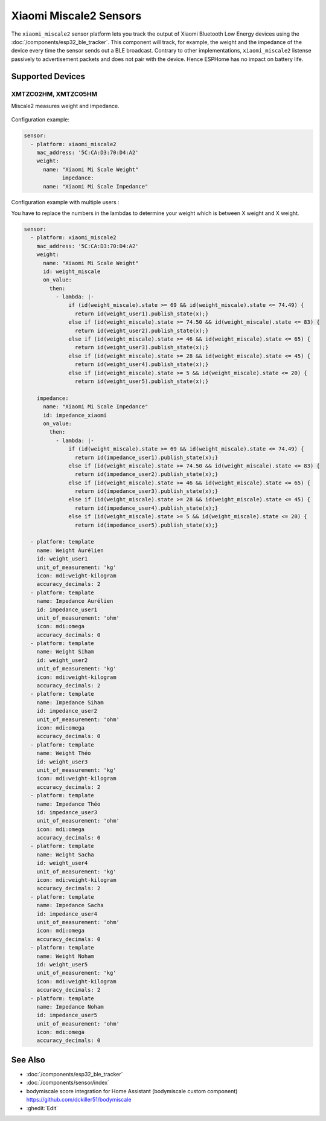 Xiaomi Miscale2 Sensors
========================

.. seo::
    :description: Instructions for setting up Xiaomi Miscale2 bluetooth-based sensors in ESPHome.
    :image: xiaomi_miscale2.jpg
    :keywords: Xiaomi, BLE, Bluetooth, XMTZC02HM, XMTZC05HM

The ``xiaomi_miscale2`` sensor platform lets you track the output of Xiaomi Bluetooth Low Energy devices using the :doc:`/components/esp32_ble_tracker`. This component will track, for example, the weight and the impedance of the device every time the sensor sends out a BLE broadcast. Contrary to other implementations, ``xiaomi_miscale2`` listense passively to advertisement packets and does not pair with the device. Hence ESPHome has no impact on battery life.

Supported Devices
-----------------

XMTZC02HM, XMTZC05HM
*********

Miscale2 measures weight and impedance.

.. figure:: images/xiaomi_miscale2.jpg
    :align: center
    :width: 60.0%

Configuration example:

.. code-block:: yaml

    sensor:
      - platform: xiaomi_miscale2
        mac_address: '5C:CA:D3:70:D4:A2'
        weight:
          name: "Xiaomi Mi Scale Weight"
		impedance:
          name: "Xiaomi Mi Scale Impedance"

Configuration example with multiple users :

You have to replace the numbers in the lambdas to determine your weight which is between X weight and X weight.

.. code-block:: yaml

    sensor:
      - platform: xiaomi_miscale2
        mac_address: '5C:CA:D3:70:D4:A2'
        weight:
          name: "Xiaomi Mi Scale Weight"
          id: weight_miscale
          on_value:
            then:
              - lambda: |-
                  if (id(weight_miscale).state >= 69 && id(weight_miscale).state <= 74.49) { 
                    return id(weight_user1).publish_state(x);}
                  else if (id(weight_miscale).state >= 74.50 && id(weight_miscale).state <= 83) {
                    return id(weight_user2).publish_state(x);}
                  else if (id(weight_miscale).state >= 46 && id(weight_miscale).state <= 65) {
                    return id(weight_user3).publish_state(x);}
                  else if (id(weight_miscale).state >= 28 && id(weight_miscale).state <= 45) {
                    return id(weight_user4).publish_state(x);}
                  else if (id(weight_miscale).state >= 5 && id(weight_miscale).state <= 20) {
                    return id(weight_user5).publish_state(x);}

        impedance:
          name: "Xiaomi Mi Scale Impedance"
          id: impedance_xiaomi
          on_value:
            then:
              - lambda: |-
                  if (id(weight_miscale).state >= 69 && id(weight_miscale).state <= 74.49) {
                    return id(impedance_user1).publish_state(x);}
                  else if (id(weight_miscale).state >= 74.50 && id(weight_miscale).state <= 83) {
                    return id(impedance_user2).publish_state(x);}
                  else if (id(weight_miscale).state >= 46 && id(weight_miscale).state <= 65) {
                    return id(impedance_user3).publish_state(x);}
                  else if (id(weight_miscale).state >= 28 && id(weight_miscale).state <= 45) {
                    return id(impedance_user4).publish_state(x);}
                  else if (id(weight_miscale).state >= 5 && id(weight_miscale).state <= 20) {
                    return id(impedance_user5).publish_state(x);}

      - platform: template
        name: Weight Aurélien
        id: weight_user1
        unit_of_measurement: 'kg'
        icon: mdi:weight-kilogram
        accuracy_decimals: 2
      - platform: template
        name: Impedance Aurélien
        id: impedance_user1
        unit_of_measurement: 'ohm'
        icon: mdi:omega
        accuracy_decimals: 0
      - platform: template
        name: Weight Siham
        id: weight_user2
        unit_of_measurement: 'kg'
        icon: mdi:weight-kilogram
        accuracy_decimals: 2
      - platform: template
        name: Impedance Siham
        id: impedance_user2
        unit_of_measurement: 'ohm'
        icon: mdi:omega
        accuracy_decimals: 0
      - platform: template
        name: Weight Théo
        id: weight_user3
        unit_of_measurement: 'kg'
        icon: mdi:weight-kilogram
        accuracy_decimals: 2
      - platform: template
        name: Impedance Théo
        id: impedance_user3
        unit_of_measurement: 'ohm'
        icon: mdi:omega
        accuracy_decimals: 0
      - platform: template
        name: Weight Sacha
        id: weight_user4
        unit_of_measurement: 'kg'
        icon: mdi:weight-kilogram
        accuracy_decimals: 2
      - platform: template
        name: Impedance Sacha
        id: impedance_user4
        unit_of_measurement: 'ohm'
        icon: mdi:omega
        accuracy_decimals: 0
      - platform: template
        name: Weight Noham
        id: weight_user5
        unit_of_measurement: 'kg'
        icon: mdi:weight-kilogram
        accuracy_decimals: 2
      - platform: template
        name: Impedance Noham
        id: impedance_user5
        unit_of_measurement: 'ohm'
        icon: mdi:omega
        accuracy_decimals: 0


See Also
--------

- :doc:`/components/esp32_ble_tracker`
- :doc:`/components/sensor/index`
- bodymiscale score integration for Home Assistant (bodymiscale custom component) `<https://github.com/dckiller51/bodymiscale>`__

- :ghedit:`Edit`
